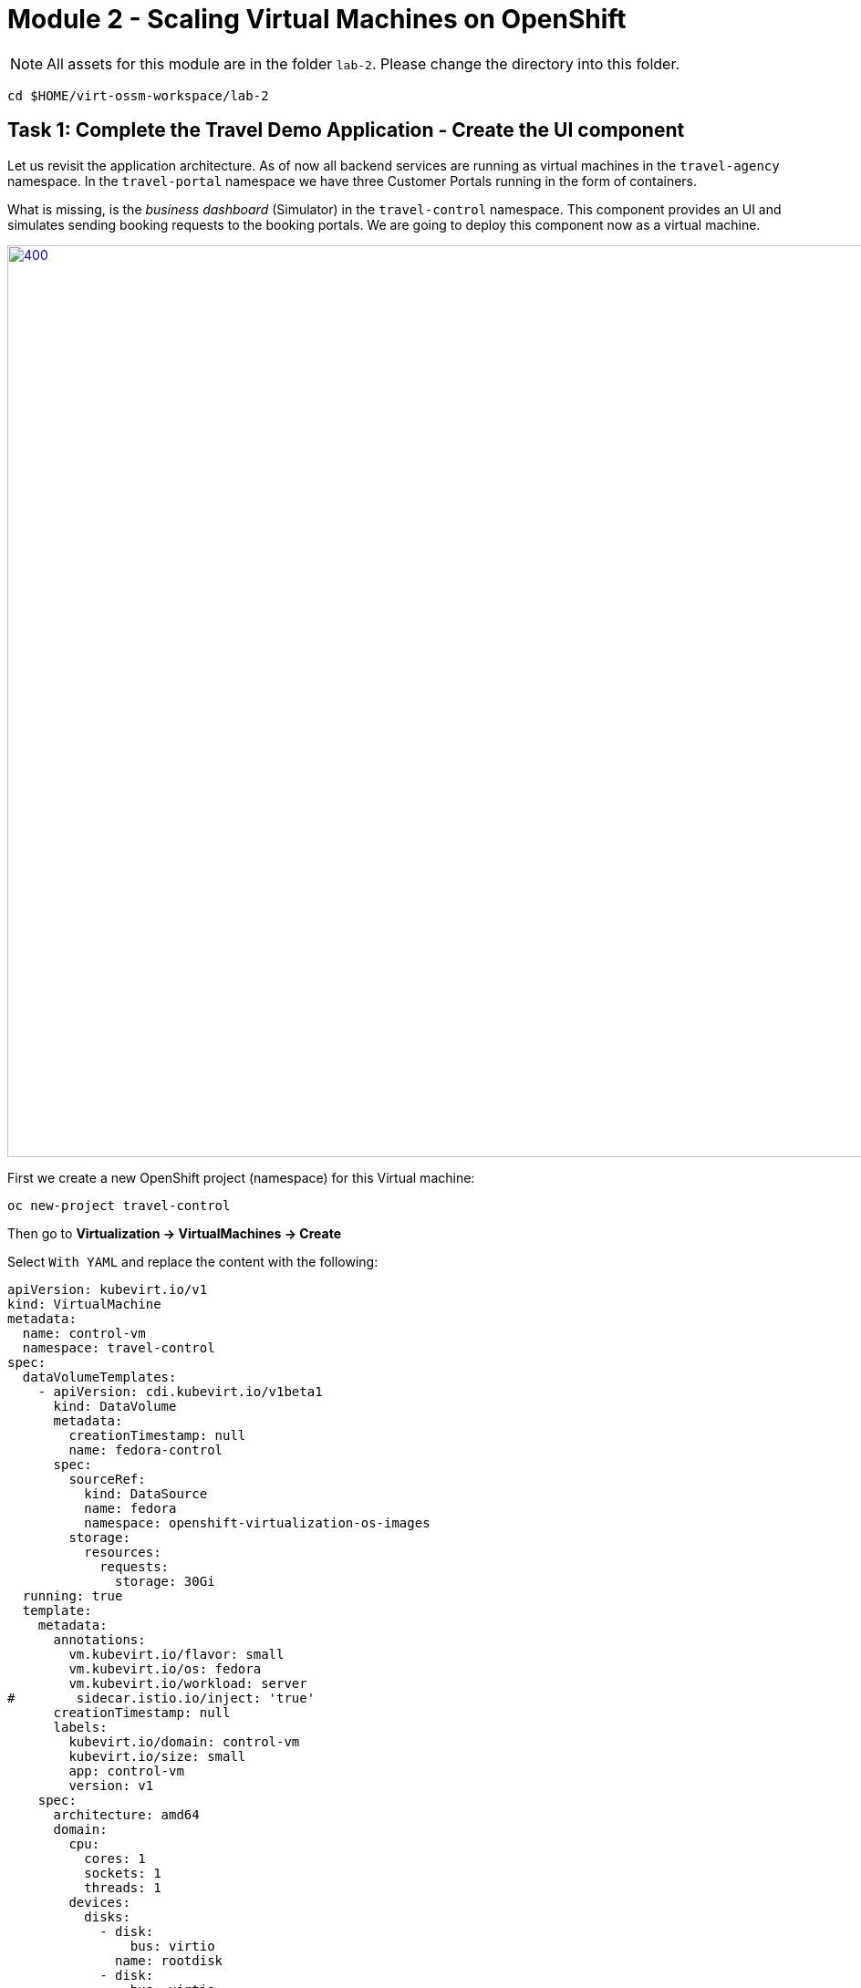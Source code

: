 # Module 2 - Scaling Virtual Machines on OpenShift

NOTE: All assets for this module are in the folder `lab-2`. Please change the directory into this folder.

[,sh,subs="attributes",role=execute]
----
cd $HOME/virt-ossm-workspace/lab-2
----

## Task 1: Complete the Travel Demo Application - Create the UI component 

Let us revisit the application architecture.
As of now all backend services are running as virtual machines in the `travel-agency` namespace.
In the `travel-portal` namespace we have three Customer Portals running in the form of containers.

What is missing, is the _business dashboard_ (Simulator) in the `travel-control` namespace.
This component provides an UI and simulates sending booking requests to the booking portals.
We are going to deploy this component now as a virtual machine.

image::intro:TravelDemo.png[400,1000,link="self",window=_blank]

First we create a new OpenShift project (namespace) for this Virtual machine:

[,sh,subs="attributes",role=execute]
----
oc new-project travel-control
----

====
Then go to *Virtualization -> VirtualMachines -> Create*

Select `With YAML` and replace the content with the following:

[,yaml,subs="attributes",role=execute]
----
apiVersion: kubevirt.io/v1
kind: VirtualMachine
metadata:
  name: control-vm
  namespace: travel-control
spec:
  dataVolumeTemplates:
    - apiVersion: cdi.kubevirt.io/v1beta1
      kind: DataVolume
      metadata:
        creationTimestamp: null
        name: fedora-control
      spec:
        sourceRef:
          kind: DataSource
          name: fedora
          namespace: openshift-virtualization-os-images
        storage:
          resources:
            requests:
              storage: 30Gi
  running: true
  template:
    metadata:
      annotations:
        vm.kubevirt.io/flavor: small
        vm.kubevirt.io/os: fedora
        vm.kubevirt.io/workload: server
#        sidecar.istio.io/inject: 'true'
      creationTimestamp: null
      labels:
        kubevirt.io/domain: control-vm
        kubevirt.io/size: small
        app: control-vm
        version: v1
    spec:
      architecture: amd64
      domain:
        cpu:
          cores: 1
          sockets: 1
          threads: 1
        devices:
          disks:
            - disk:
                bus: virtio
              name: rootdisk
            - disk:
                bus: virtio
              name: cloudinitdisk
          interfaces:
            - masquerade: {}
              name: default
          rng: {}
        features:
          acpi: {}
          smm:
            enabled: true
        firmware:
          bootloader:
            efi: {}
        machine:
          type: pc-q35-rhel9.4.0
        memory:
          guest: 2Gi
        resources: {}
      networks:
        - name: default
          pod: {}
      terminationGracePeriodSeconds: 180
      volumes:
        - dataVolume:
            name: fedora-control
          name: rootdisk
        - cloudInitNoCloud:
            userData: |-
              #cloud-config
              user: fedora
              password: ukqo-2vq4-xdjf
              chpasswd: { expire: False }
              ssh_pwauth: true
              runcmd:
              - loginctl enable-linger fedora
              - su - fedora -c 'XDG_RUNTIME_DIR=/run/user/$(id -u) DBUS_SESSION_BUS_ADDRESS="unix:path=$\{XDG_RUNTIME_DIR}/bus" systemctl --user daemon-reload'
              - su - fedora -c 'XDG_RUNTIME_DIR=/run/user/$(id -u) DBUS_SESSION_BUS_ADDRESS="unix:path=$\{XDG_RUNTIME_DIR}/bus" systemctl --user start control.service'
              write_files:
              - content: |
                  [Unit]
                  Description=Fedora Control Container

                  [Container]
                  Label=app=control-container
                  ContainerName=control-container
                  Image=quay.io/kiali/demo_travels_control:v1
                  Environment=PORTAL_SERVICES='voyages.fr;http://voyages.travel-portal.svc.cluster.local:8000,viaggi.it;http://viaggi.travel-portal.svc.cluster.local:8000,travels.uk;http://travels.travel-portal.svc.cluster.local:8000'
                  PodmanArgs=-p 8080:8080

                  [Install]
                  WantedBy=multi-user.target default.target

                  [Service]
                  Restart=always
                path: /etc/containers/systemd/users/control.container
                permissions: '0777'
                owner: root:root
          name: cloudinitdisk
----

Click on *Create*.
====

The Virtual Machine instance is going to be provisioned now.
After a minute or two, the VM should be up and running:

image::vm-control-running.png[link="self",window=_blank]

## Task 2: Expose the Business Dashboard

The _business dashboard_ is now running and sending booking request to the booking portals. 
In order to access the UI of the Dashboard from our Browser, we have to create a Kubernetes Service and expose this Service with an OpenShift Route, like we did in Module 1.

First create the Kubernetes services:

[,yaml,subs="attributes"]
----
apiVersion: v1
kind: Service
metadata:
  name: control-vm
  namespace: travel-control
  labels:
    app: control-vm
spec:
  ports:
    - port: 8080
      name: http
  selector:
    kubevirt.io/domain: control-vm
----

[,sh,subs="attributes",role=execute]
----
oc apply -f ./control-svc.yaml
----

Now expose the service with a route:

[,yaml,subs="attributes"]
----
kind: Route
apiVersion: route.openshift.io/v1
metadata:
  name: travel-control
  namespace: travel-control
spec:
  to:
    kind: Service
    name: control-vm
    weight: 100
  port:
    targetPort: http
  tls:
    termination: edge
    insecureEdgeTerminationPolicy: Allow
  wildcardPolicy: None
----

[,sh,subs="attributes",role=execute]
----
oc apply -f ./control-route.yaml
----

NOTE: You can access the dashboard now through https or http as we have configured TLS with edge termination.

====
Go to *Networking -> Routes* and click on the URL in the *Location* column.

image::route.png[link="self",window=_blank]
====

Or use the CLI to get the URL:

[,sh,subs="attributes",role=execute]
----
echo "$(oc get route travel-control -o jsonpath='{.spec.host}' -n travel-control)"
----

====
Open the Business Dashboard and explore the features. 

You can now *adjust the settings (Request Ratio, Travel Type etc.) of each travel portal* by using the sliders. 

image::travel-dashboard.png[link="self",window=_blank]
====

NOTE: *Congratulations!!*
You helped the Travel Agency company to have their complete Booking system running in OpenShift with VMs alongside containers.

## Scaling the Travel Booking Application

Kubernetes pods and virtual machines (VMs) follow different scaling mechanisms due to their architectural differences.

### Scaling Kubernetes Pods

Kubernetes manages stateless and stateful applications using pods, which are lightweight and designed for rapid scaling.

*Horizontal Scaling (Out/In):*
Kubernetes scales pods dynamically based on CPU, memory, or custom metrics using the Horizontal Pod Autoscaler (HPA).
Example: If CPU usage exceeds a threshold, Kubernetes creates more pod replicas automatically.
Pods can be distributed across multiple nodes for load balancing.

*Vertical Scaling (Up/Down):*
Pods can request more CPU/memory via the Vertical Pod Autoscaler (VPA), though restarting may be required.
Pods are ephemeral, meaning they can be replaced without losing data, making them ideal for cloud-native applications.

### Scaling Virtual Machines

OpenShift Virtualization enables Kubernetes to manage virtual machines (VMs), which have persistent states and require more resources than pods.

*Horizontal Scaling:*
In general there are 3 options to scale out Virtual Machines with OpenShift Virtualization:

* Adding additional VMs manually (or with GitOps)
* Using a `VirtualMachineInstanceReplicaSet` resource (Not officialy supported)
* Using a `VirtualMachinePool` resource (Dev Preview feature)

Load balancers can distribute traffic among VMs.

*Vertical Scaling:*
VMs can be scaled up by increasing CPU, memory, or disk resources.
Unlike pods, live migration can be used to move VMs to nodes with sufficient resources.

## Task 3: Scale up the control-vm

The _busines dashboard_ is the central UI component in the Travel Booking application.
Therefore we want to increase the cpu and memory.
The VM instance is currently configured with 1 cpu and 2GB of memory. 
Let us validate this.

====
Got to *Virtualization -> VirtualMachines -> control-vm*

Click on the *Console* tab and login to the VM.
In the terminal please type:

[,sh,subs="attributes",role=execute]
----
lscpu
----

You should see something similar to this:

image::lscpu.png[link="self",window=_blank]

[,sh,subs="attributes",role=execute]
----
free
----

image::free-memory.png[link="self",window=_blank]
====

====
Now click on the *Configuration* tab, scroll down and click on `CPU | Memory`

Select *2 vCPU and 4GB of Memory* and click *Save*. 

image::increase-resources.png[link="self",window=_blank]
====

Now we see that the VM has pending changes. In order to get the changes applied, we need to restart the VM.

image::pending-changes.png[link="self",window=_blank]

====
Click on the top right dropdown menu *Actions -> Restart*

After the VM is restarted, log back in and check the cpu and memory again.
====

NOTE: OpenShift Virtualization also supprts Live Migration when increasing resources, so it can migrate VMs across nodes for better resource utilization. The underlying node must have enough available resources for scaling up.

*Congratulations*!
You have scaled up a Virtual Machine.

## Task 4: Scale out a VM to showcase the loadbalancing ability in OCP

As we have mentioned already, there are three options to scale out VMs.
We are going to use a `VirtualMachinePool` resource in this task.

[IMPORTANT]
====
Please note that `VirtualMachinePool` is a Dev Preview feature of OpenShift Virtualization
====

A VirtualMachinePool tries to ensure that a specified number of VirtualMachine replicas and their respective VirtualMachineInstances are in the ready state at any time. In other words, a VirtualMachinePool makes sure that a VirtualMachine or a set of VirtualMachines is always up and ready.

First we are going to delete the existing `control-vm` Virtual Machine:

[,sh,subs="attributes",role=execute]
----
oc delete vm control-vm -n travel-control
----

And replace it with a `VirtualMachinePool` configuration.

The actual interesting parts are the `spec.replicas` and the `matchLabels` selectors. In this case we want to have 2 replicas of this VM running at any time.

[,YAML,subs="attributes",]
----
apiVersion: pool.kubevirt.io/v1alpha1
kind: VirtualMachinePool
metadata:
  name: travel-control-vm-pool
  namespace: travel-control
spec:
  replicas: 2
  selector:
    matchLabels:
      kubevirt.io/domain: control-vm
  virtualMachineTemplate:
    metadata:
..
    spec:
      runStrategy: Always
..
      template:     
        metadata:
..
          labels:
            kubevirt.io/domain: control-vm
            kubevirt.io/size: small
            app: control-vm
            version: v1
        spec:     
          architecture: amd64
          domain:
            cpu:
              cores: 1
              sockets: 1
              threads: 1
..
..
..
----

Now let's apply the `VirtualMachinePool` configuration:

[,sh,subs="attributes",role=execute]
----
oc apply -f ./vm-pool.yaml
----

====
Go to *Virtualization -> VirtualMachines* in the `travel-control` namespace and you should see two instances of the control-vm coming up.

image::vm-pool.png[link="self",window=_blank]
====

====
Select one of the VMs and delete it!

image::delete-vm.png[200,400,link="self",window=_blank]
====

====
Open the _business dashboard_ and validate that it is still working.

You will also recognize that the control-vm is *automatically recreated*.
====

IMPORTANT: It is also possible to autoscale Virtual Machines by using a HorizontalPodAutoscaler (HPA) with a VirtualMachinePool.

Simply reference it in the spec of the autoscaler:

[yaml,subs="attributes",]
----
apiVersion: autoscaling/v1
kind: HorizontalPodAutoscaler
metadata:
  name: vm-pool-hpa
  namespace: travel-control
spec:
  maxReplicas: 10
  minReplicas: 2
  scaleTargetRef:
    apiVersion: pool.kubevirt.io/v1alpha1
    kind: VirtualMachinePool
    name: travel-control-vm-pool
  targetCPUUtilizationPercentage: 50
----

[,sh,subs="attributes",role=execute]
----
oc apply -f ./vm-pool-hpa.yaml
----

Now the `HorizontalPodAutoscaler` will scale up instances if the CPU utilization exceeds 50%.

====
Go to *Workloads -> HorizontalPodAutoscalers* and select `vm-pool-hpa`.

image::vm-hpa-overview.png[link="self",window=_blank]

In the Metrics section you'll see the Current and Target Values. If the Target Value is getting exceeded additional VMs will spin up.
It might look like in the next image...

image::vms-hpa.png[link="self",window=_blank]
====

We clean up by deleting the `HorizontalPodAutoscaler` and scaling down the `VirtualMachinePool` to 1 replica:

[,sh,subs="attributes",role=execute]
----
oc delete hpa vm-pool-hpa -n travel-control

oc patch virtualmachinepool travel-control-vm-pool --type merge --patch '{"spec":{"replicas":1}}'
----

## Congratulations

In this module you have deployed the business dashboard (aka `control-vm`), exposed it to the cluster outside and explored some of the scaling capabilities with OpenShift Virtualization.
In the next module we are going to introduce OpenShift Service Mesh and using it in the context of Virtual Machines.